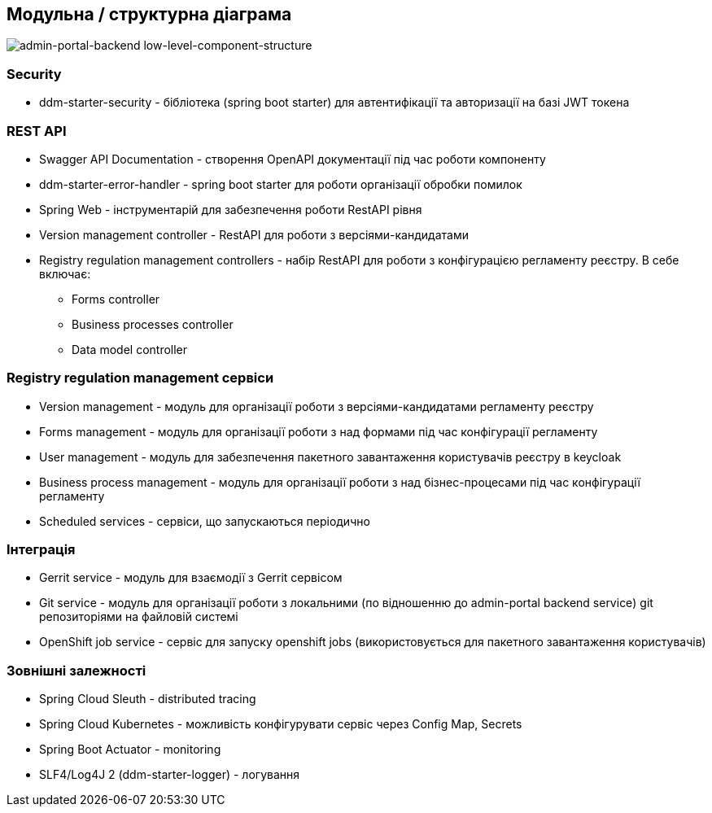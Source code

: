 == Модульна / структурна діаграма

image::low-level-component-structure.svg[admin-portal-backend low-level-component-structure]

=== Security

- ddm-starter-security - бібліотека (spring boot starter) для автентифікації та авторизації на базі JWT токена

=== REST API

- Swagger API Documentation - створення OpenAPI документації під час роботи компоненту
- ddm-starter-error-handler - spring boot starter для роботи організації обробки помилок
- Spring Web - інструментарій для забезпечення роботи RestAPI рівня
- Version management controller - RestAPI для роботи з версіями-кандидатами
- Registry regulation management controllers - набір RestAPI для роботи з конфігурацією регламенту реєстру. В себе включає:
** Forms controller
** Business processes controller
** Data model controller


=== Registry regulation management сервіси
- Version management - модуль для організації роботи з версіями-кандидатами регламенту реєстру
- Forms management - модуль для організації роботи з над формами під час конфігурації регламенту
- User management - модуль для забезпечення пакетного завантаження користувачів реєстру в keycloak
- Business process management - модуль для організації роботи з над бізнес-процесами під час конфігурації регламенту
- Scheduled services - сервіси, що запускаються періодично

=== Інтеграція

- Gerrit service - модуль для взаємодії з Gerrit сервісом
- Git service - модуль для організації роботи з локальними (по відношенню до admin-portal backend service) git репозиторіями на файловій системі
- OpenShift job service - сервіс для запуску openshift jobs (використовується для пакетного завантаження користувачів)

=== Зовнішні залежності

- Spring Cloud Sleuth - distributed tracing
- Spring Cloud Kubernetes - можливість конфігурувати сервіс через Config Map, Secrets
- Spring Boot Actuator - monitoring
- SLF4/Log4J 2 (ddm-starter-logger) - логування